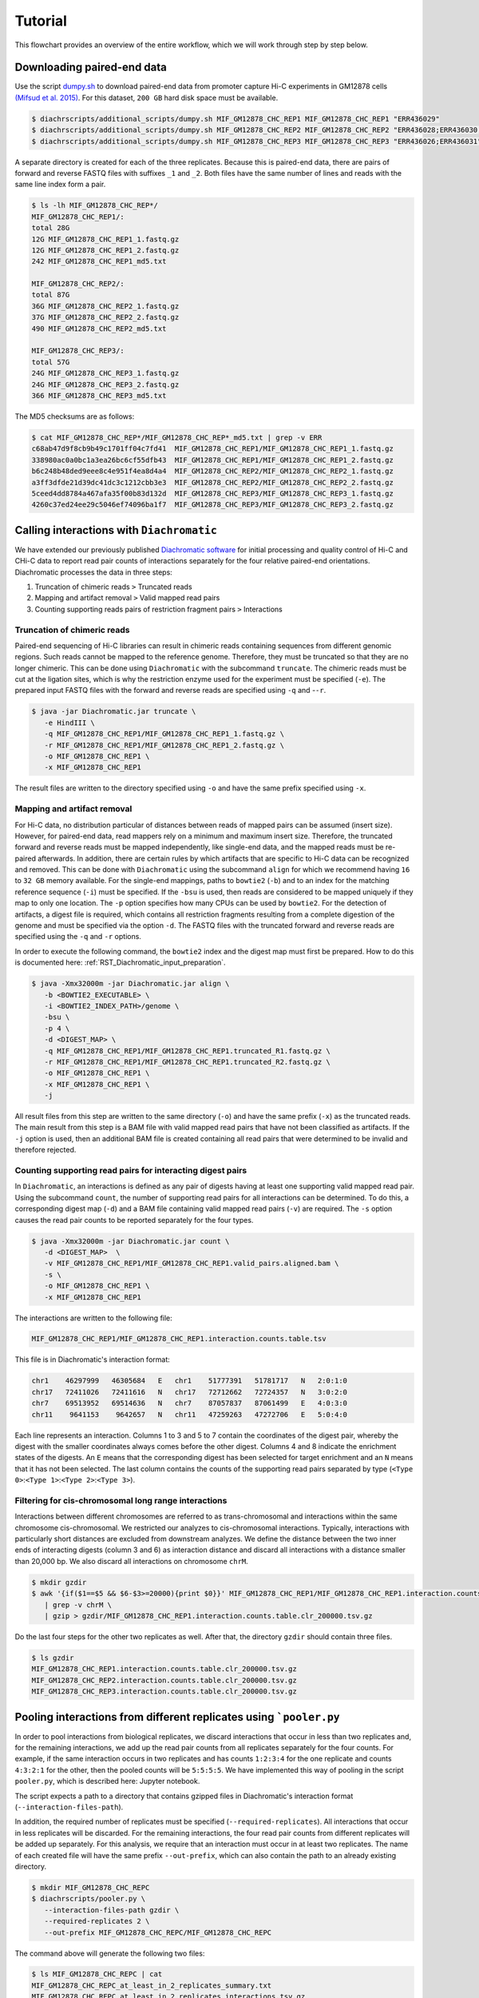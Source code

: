.. _RST_tutorial:

########
Tutorial
########

This flowchart provides an overview of the entire workflow, which we will work through step by step below.

.. image:: img/analysis_flowchart.png

***************************
Downloading paired-end data
***************************

Use the script
`dumpy.sh <https://github.com/TheJacksonLaboratory/diachrscripts/blob/develop/additional_scripts/dumpy.sh>`__
to download paired-end data from promoter capture Hi-C experiments in GM12878 cells
`(Mifsud et al. 2015) <https://pubmed.ncbi.nlm.nih.gov/25938943/>`_.
For this dataset, ``200 GB`` hard disk space must be available.


.. code-block:: console

    $ diachrscripts/additional_scripts/dumpy.sh MIF_GM12878_CHC_REP1 MIF_GM12878_CHC_REP1 "ERR436029"
    $ diachrscripts/additional_scripts/dumpy.sh MIF_GM12878_CHC_REP2 MIF_GM12878_CHC_REP2 "ERR436028;ERR436030;ERR436033"
    $ diachrscripts/additional_scripts/dumpy.sh MIF_GM12878_CHC_REP3 MIF_GM12878_CHC_REP3 "ERR436026;ERR436031"


A separate directory is created for each of the three replicates.
Because this is paired-end data, there are pairs of forward and reverse FASTQ files with
suffixes ``_1`` and ``_2``.
Both files have the same number of lines and reads with the same line index form a pair.

.. code-block:: console

    $ ls -lh MIF_GM12878_CHC_REP*/
    MIF_GM12878_CHC_REP1/:
    total 28G
    12G MIF_GM12878_CHC_REP1_1.fastq.gz
    12G MIF_GM12878_CHC_REP1_2.fastq.gz
    242 MIF_GM12878_CHC_REP1_md5.txt

    MIF_GM12878_CHC_REP2/:
    total 87G
    36G MIF_GM12878_CHC_REP2_1.fastq.gz
    37G MIF_GM12878_CHC_REP2_2.fastq.gz
    490 MIF_GM12878_CHC_REP2_md5.txt

    MIF_GM12878_CHC_REP3/:
    total 57G
    24G MIF_GM12878_CHC_REP3_1.fastq.gz
    24G MIF_GM12878_CHC_REP3_2.fastq.gz
    366 MIF_GM12878_CHC_REP3_md5.txt

The MD5 checksums are as follows:

.. code-block:: console

    $ cat MIF_GM12878_CHC_REP*/MIF_GM12878_CHC_REP*_md5.txt | grep -v ERR
    c68ab47d9f8cb9b49c1701ff04c7fd41  MIF_GM12878_CHC_REP1/MIF_GM12878_CHC_REP1_1.fastq.gz
    338980ac0a0bc1a3ea26bc6cf55dfb43  MIF_GM12878_CHC_REP1/MIF_GM12878_CHC_REP1_2.fastq.gz
    b6c248b48ded9eee8c4e951f4ea8d4a4  MIF_GM12878_CHC_REP2/MIF_GM12878_CHC_REP2_1.fastq.gz
    a3ff3dfde21d39dc41dc3c1212cbb3e3  MIF_GM12878_CHC_REP2/MIF_GM12878_CHC_REP2_2.fastq.gz
    5ceed4dd8784a467afa35f00b83d132d  MIF_GM12878_CHC_REP3/MIF_GM12878_CHC_REP3_1.fastq.gz
    4260c37ed24ee29c5046ef74096ba1f7  MIF_GM12878_CHC_REP3/MIF_GM12878_CHC_REP3_2.fastq.gz

******************************************
Calling interactions with ``Diachromatic``
******************************************

We have extended our previously published
`Diachromatic software <https://diachromatic.readthedocs.io/en/latest/index.html>`__
for initial processing and quality control of Hi-C
and CHi-C data to report read pair counts of interactions separately for the four relative paired-end orientations.
Diachromatic processes the data in three steps:

1. Truncation of chimeric reads ``>`` Truncated reads
2. Mapping and artifact removal ``>`` Valid mapped read pairs
3. Counting supporting reads pairs of restriction fragment pairs ``>`` Interactions

Truncation of chimeric reads
============================

Paired-end sequencing of Hi-C libraries can result in chimeric reads containing sequences from different
genomic regions. Such reads cannot be mapped to the reference genome. Therefore, they must be truncated so that they
are no longer chimeric. This can be done using ``Diachromatic`` with the subcommand ``truncate``.
The chimeric reads must be cut at the ligation sites,
which is why the restriction enzyme used for the experiment must be specified (``-e``).
The prepared input FASTQ files with the forward and reverse reads are specified using ``-q`` and -``-r``.

.. code-block:: console

    $ java -jar Diachromatic.jar truncate \
       -e HindIII \
       -q MIF_GM12878_CHC_REP1/MIF_GM12878_CHC_REP1_1.fastq.gz \
       -r MIF_GM12878_CHC_REP1/MIF_GM12878_CHC_REP1_2.fastq.gz \
       -o MIF_GM12878_CHC_REP1 \
       -x MIF_GM12878_CHC_REP1

The result files are written to the directory specified using ``-o`` and have the same prefix specified using ``-x``.

Mapping and artifact removal
============================

For Hi-C data, no distribution particular of distances between reads of mapped pairs can be assumed (insert size).
However, for paired-end data, read mappers rely on a minimum and maximum insert size.
Therefore, the truncated forward and reverse reads must be mapped independently, like single-end data, and the mapped
reads must be re-paired afterwards.
In addition, there are certain rules by which artifacts that are specific to Hi-C data can be recognized and removed.
This can be done with ``Diachromatic`` using the subcommand ``align`` for which we recommend having ``16`` to ``32 GB``
memory available.
For the single-end mappings, paths to ``bowtie2`` (``-b``) and to an index for the matching reference sequence (``-i``)
must be specified. If the ``-bsu`` is used, then reads are considered to be mapped uniquely if they map to only one
location. The ``-p`` option specifies how many CPUs can be used by ``bowtie2``.
For the detection of artifacts, a digest file is required, which contains all restriction fragments resulting from a
complete digestion of the genome and must be specified via the option ``-d``.
The FASTQ files with the truncated forward and reverse reads are specified using the ``-q`` and ``-r`` options.

In order to execute the following command, the ``bowtie2`` index and the digest map must first be prepared.
How to do this is documented here: :ref:`RST_Diachromatic_input_preparation`.

.. code-block:: console

    $ java -Xmx32000m -jar Diachromatic.jar align \
       -b <BOWTIE2_EXECUTABLE> \
       -i <BOWTIE2_INDEX_PATH>/genome \
       -bsu \
       -p 4 \
       -d <DIGEST_MAP> \
       -q MIF_GM12878_CHC_REP1/MIF_GM12878_CHC_REP1.truncated_R1.fastq.gz \
       -r MIF_GM12878_CHC_REP1/MIF_GM12878_CHC_REP1.truncated_R2.fastq.gz \
       -o MIF_GM12878_CHC_REP1 \
       -x MIF_GM12878_CHC_REP1 \
       -j

All result files from this step are written to the same directory (``-o``) and have the same prefix (``-x``) as the
truncated reads.
The main result from this step is a BAM file with valid mapped read pairs that have not been classified as artifacts.
If the ``-j`` option is used, then an additional BAM file is created containing all read pairs that were determined to
be invalid and therefore rejected.

Counting supporting read pairs for interacting digest pairs
===========================================================

In ``Diachromatic``, an interactions is defined as any pair of digests having at least one supporting valid mapped read
pair. Using the subcommand ``count``, the number of supporting read pairs for all interactions can be determined.
To do this, a corresponding digest map (``-d``) and a BAM file containing valid mapped read pairs (``-v``) are required.
The ``-s`` option causes the read pair counts to be reported separately for the four types.

.. code-block:: console

    $ java -Xmx32000m -jar Diachromatic.jar count \
       -d <DIGEST_MAP>  \
       -v MIF_GM12878_CHC_REP1/MIF_GM12878_CHC_REP1.valid_pairs.aligned.bam \
       -s \
       -o MIF_GM12878_CHC_REP1 \
       -x MIF_GM12878_CHC_REP1

The interactions are written to the following file:

.. code-block:: console

    MIF_GM12878_CHC_REP1/MIF_GM12878_CHC_REP1.interaction.counts.table.tsv

This file is in Diachromatic's interaction format:

.. code-block:: console

    chr1    46297999   46305684   E   chr1    51777391   51781717   N   2:0:1:0
    chr17   72411026   72411616   N   chr17   72712662   72724357   N   3:0:2:0
    chr7    69513952   69514636   N   chr7    87057837   87061499   E   4:0:3:0
    chr11    9641153    9642657   N   chr11   47259263   47272706   E   5:0:4:0

Each line represents an interaction.
Columns 1 to 3 and 5 to 7 contain the coordinates of the digest pair,
whereby the digest with the smaller coordinates always comes before the other digest.
Columns 4 and 8 indicate the enrichment states of the digests.
An ``E`` means that the corresponding digest has been selected for target enrichment
and an ``N`` means that it has not been selected.
The last column contains the counts of the supporting read pairs separated by type
(``<Type 0>``:``<Type 1>``:``<Type 2>``:``<Type 3>``).

Filtering for cis-chromosomal long range interactions
=====================================================

Interactions between different chromosomes are referred to as trans-chromosomal and interactions within the same
chromosome cis-chromosomal.
We restricted our analyzes to cis-chromosomal interactions.
Typically, interactions with particularly short distances are excluded from downstream analyzes.
We define the distance between the two inner ends of interacting digests (column 3 and 6) as interaction distance
and discard all interactions with a distance smaller than 20,000 bp.
We also discard all interactions on chromosome ``chrM``.

.. code-block:: console

    $ mkdir gzdir
    $ awk '{if($1==$5 && $6-$3>=20000){print $0}}' MIF_GM12878_CHC_REP1/MIF_GM12878_CHC_REP1.interaction.counts.table.tsv \
       | grep -v chrM \
       | gzip > gzdir/MIF_GM12878_CHC_REP1.interaction.counts.table.clr_200000.tsv.gz

Do the last four steps for the other two replicates as well.
After that, the directory ``gzdir`` should contain three files.

.. code-block:: console

    $ ls gzdir
    MIF_GM12878_CHC_REP1.interaction.counts.table.clr_200000.tsv.gz
    MIF_GM12878_CHC_REP2.interaction.counts.table.clr_200000.tsv.gz
    MIF_GM12878_CHC_REP3.interaction.counts.table.clr_200000.tsv.gz


*******************************************************************
Pooling interactions from different replicates using ```pooler.py``
*******************************************************************

In order to pool interactions from biological replicates,
we discard interactions that occur in less than two replicates and,
for the remaining interactions, we add up the read pair counts from
all replicates separately for the four counts.
For example, if the same interaction occurs in two replicates and has counts ``1:2:3:4``
for the one replicate and counts ``4:3:2:1`` for the other, then the pooled counts will be
``5:5:5:5``. We have implemented this way of pooling in the script ``pooler.py``, which is described
here: Jupyter notebook.

The script expects a path to a directory that contains gzipped files in Diachromatic's interaction format
(``--interaction-files-path``).

In addition, the required number of replicates must be specified (``--required-replicates``).
All interactions that occur in less replicates will be discarded.
For the remaining interactions,
the four read pair counts from different replicates
will be added up separately.
For this analysis,
we require that an interaction must occur in at least two replicates.
The name of each created file will have the same prefix ``--out-prefix``,
which can also contain the path to an already existing directory.

.. code-block:: console

    $ mkdir MIF_GM12878_CHC_REPC
    $ diachrscripts/pooler.py \
       --interaction-files-path gzdir \
       --required-replicates 2 \
       --out-prefix MIF_GM12878_CHC_REPC/MIF_GM12878_CHC_REPC

The command above will generate the following two files:

.. code-block:: console

    $ ls MIF_GM12878_CHC_REPC | cat
    MIF_GM12878_CHC_REPC_at_least_in_2_replicates_summary.txt
    MIF_GM12878_CHC_REPC_at_least_in_2_replicates_interactions.tsv.gz

The first file contains an overview of the numbers of interactions
in the individual files and
the second file contains the pooled interactions.

Note: Diachromatic
even outputs interactions that have only a single read pair.
On the other hand, when pooling interactions,
the interactions from multiple replicates must be read into memory.
Therefore, the memory consumption can become very high
and we carried out this step on a compute cluster.


*************************************************
Calling unbalanced interactions with ``UICer.py``
*************************************************

So far, this is only described in this
`Jupyter Notebook <https://github.com/TheJacksonLaboratory/diachrscripts/blob/develop/jupyter_notebooks/Demonstration_of_UICer.ipynb>`__.

.. code-block:: console

    $ diachrscripts/UICer.py \
        --out-prefix MIF_GM12878_CHC_REPC/MIF_GM12878_CHC_REPC \
        --description-tag MIF_GM12878_CHC_REPC \
        --diachromatic-interaction-file MIF_GM12878_CHC_REPC/MIF_GM12878_CHC_REPC_at_least_in_2_replicates_interactions.tsv.gz \
        --fdr-threshold 0.05 \
        --iter-num 1000 \
        --random-seed 1 \
        --thread-num 4

``UICer`` generates a file with the evaluated and categorized interactions and several files with statistics on the
various processing steps.

.. code-block:: console

    $ ls MIF_GM12878_CHC_REPC | cat
    MIF_GM12878_CHC_REPC_at_least_in_2_replicates_summary.txt
    MIF_GM12878_CHC_REPC_at_least_in_2_replicates_interactions.tsv.gz
    MIF_GM12878_CHC_REPC_evaluated_and_categorized_interactions.tsv.gz
    MIF_GM12878_CHC_REPC_randomization_histogram_at_001.pdf
    MIF_GM12878_CHC_REPC_randomization_histogram_at_005.pdf
    MIF_GM12878_CHC_REPC_randomization_histogram_at_010.pdf
    MIF_GM12878_CHC_REPC_randomization_histogram_at_threshold.pdf
    MIF_GM12878_CHC_REPC_randomization_plot.pdf
    MIF_GM12878_CHC_REPC_randomization_table.txt
    MIF_GM12878_CHC_REPC_reports.txt

The format of the interaction file corresponds to the Diachromatic interaction format with two additional columns for
a score to evaluate the imbalances in the four counts and the interaction category.
Here is one line for each category as an example:

.. code-block:: console

    chr1   245051445   245057234   N   chr1   245133022   245136428   E   16:0:0:6   6.62   DIX
    chr21   18333585    18336116   N   chr21   18782489    18791793   E   4:0:0:3    2.11   DI
    chrX   151978880   151979018   N   chrX   152449365   152452950   E   11:3:7:7   1.03   UIR
    chr1    31956115    31963217   N   chr1    32695361    32706402   E   1:2:2:2    0.30   UI

The tags for the interaction categories have the following meanings:

+-----------+--------------------------------------------------------------+
| Category  | Meaning                                                      |
+===========+==============================================================+
| ``DIX``   | Unbalanced counts no reference interaction could be selected |
+-----------+--------------------------------------------------------------+
| ``DI``    | Unbalanced counts reference interaction could be selected    |
+-----------+--------------------------------------------------------------+
| ``UIR``   | Balanced counts selected as reference interaction            |
+-----------+--------------------------------------------------------------+
| ``UI``    | Balanced counts not selected as reference interaction        |
+-----------+--------------------------------------------------------------+

***********************************************************************
Performing analyzes of imbalanced read pair counts in Jupyter notebooks
***********************************************************************

Get_started